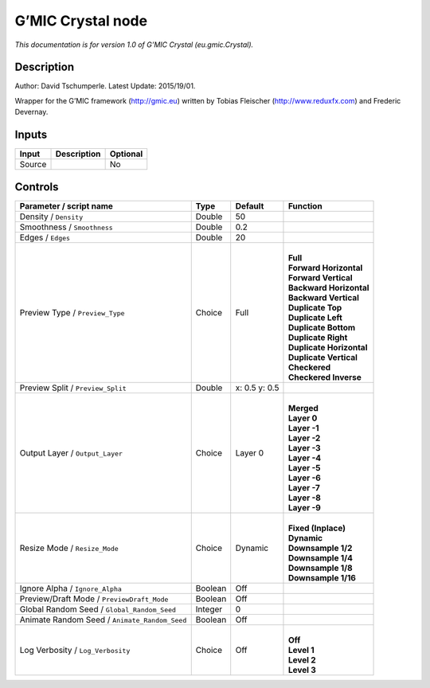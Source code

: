 .. _eu.gmic.Crystal:

G’MIC Crystal node
==================

*This documentation is for version 1.0 of G’MIC Crystal (eu.gmic.Crystal).*

Description
-----------

Author: David Tschumperle. Latest Update: 2015/19/01.

Wrapper for the G’MIC framework (http://gmic.eu) written by Tobias Fleischer (http://www.reduxfx.com) and Frederic Devernay.

Inputs
------

+--------+-------------+----------+
| Input  | Description | Optional |
+========+=============+==========+
| Source |             | No       |
+--------+-------------+----------+

Controls
--------

.. tabularcolumns:: |>{\raggedright}p{0.2\columnwidth}|>{\raggedright}p{0.06\columnwidth}|>{\raggedright}p{0.07\columnwidth}|p{0.63\columnwidth}|

.. cssclass:: longtable

+-----------------------------------------------+---------+---------------+----------------------------+
| Parameter / script name                       | Type    | Default       | Function                   |
+===============================================+=========+===============+============================+
| Density / ``Density``                         | Double  | 50            |                            |
+-----------------------------------------------+---------+---------------+----------------------------+
| Smoothness / ``Smoothness``                   | Double  | 0.2           |                            |
+-----------------------------------------------+---------+---------------+----------------------------+
| Edges / ``Edges``                             | Double  | 20            |                            |
+-----------------------------------------------+---------+---------------+----------------------------+
| Preview Type / ``Preview_Type``               | Choice  | Full          | |                          |
|                                               |         |               | | **Full**                 |
|                                               |         |               | | **Forward Horizontal**   |
|                                               |         |               | | **Forward Vertical**     |
|                                               |         |               | | **Backward Horizontal**  |
|                                               |         |               | | **Backward Vertical**    |
|                                               |         |               | | **Duplicate Top**        |
|                                               |         |               | | **Duplicate Left**       |
|                                               |         |               | | **Duplicate Bottom**     |
|                                               |         |               | | **Duplicate Right**      |
|                                               |         |               | | **Duplicate Horizontal** |
|                                               |         |               | | **Duplicate Vertical**   |
|                                               |         |               | | **Checkered**            |
|                                               |         |               | | **Checkered Inverse**    |
+-----------------------------------------------+---------+---------------+----------------------------+
| Preview Split / ``Preview_Split``             | Double  | x: 0.5 y: 0.5 |                            |
+-----------------------------------------------+---------+---------------+----------------------------+
| Output Layer / ``Output_Layer``               | Choice  | Layer 0       | |                          |
|                                               |         |               | | **Merged**               |
|                                               |         |               | | **Layer 0**              |
|                                               |         |               | | **Layer -1**             |
|                                               |         |               | | **Layer -2**             |
|                                               |         |               | | **Layer -3**             |
|                                               |         |               | | **Layer -4**             |
|                                               |         |               | | **Layer -5**             |
|                                               |         |               | | **Layer -6**             |
|                                               |         |               | | **Layer -7**             |
|                                               |         |               | | **Layer -8**             |
|                                               |         |               | | **Layer -9**             |
+-----------------------------------------------+---------+---------------+----------------------------+
| Resize Mode / ``Resize_Mode``                 | Choice  | Dynamic       | |                          |
|                                               |         |               | | **Fixed (Inplace)**      |
|                                               |         |               | | **Dynamic**              |
|                                               |         |               | | **Downsample 1/2**       |
|                                               |         |               | | **Downsample 1/4**       |
|                                               |         |               | | **Downsample 1/8**       |
|                                               |         |               | | **Downsample 1/16**      |
+-----------------------------------------------+---------+---------------+----------------------------+
| Ignore Alpha / ``Ignore_Alpha``               | Boolean | Off           |                            |
+-----------------------------------------------+---------+---------------+----------------------------+
| Preview/Draft Mode / ``PreviewDraft_Mode``    | Boolean | Off           |                            |
+-----------------------------------------------+---------+---------------+----------------------------+
| Global Random Seed / ``Global_Random_Seed``   | Integer | 0             |                            |
+-----------------------------------------------+---------+---------------+----------------------------+
| Animate Random Seed / ``Animate_Random_Seed`` | Boolean | Off           |                            |
+-----------------------------------------------+---------+---------------+----------------------------+
| Log Verbosity / ``Log_Verbosity``             | Choice  | Off           | |                          |
|                                               |         |               | | **Off**                  |
|                                               |         |               | | **Level 1**              |
|                                               |         |               | | **Level 2**              |
|                                               |         |               | | **Level 3**              |
+-----------------------------------------------+---------+---------------+----------------------------+
